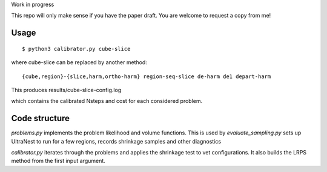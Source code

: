 Work in progress

This repo will only make sense if you have the paper draft. 
You are welcome to request a copy from me!

Usage
-------
::

	$ python3 calibrator.py cube-slice

where cube-slice can be replaced by another method::

	{cube,region}-{slice,harm,ortho-harm} region-seq-slice de-harm de1 depart-harm

This produces results/cube-slice-config.log

which contains the calibrated Nsteps and cost for each considered problem.

Code structure
---------------

`problems.py` implements the problem likelihood and volume functions.
This is used by `evaluate_sampling.py` sets up UltraNest to run for a few regions, records shrinkage samples and other diagnostics

`calibrator.py` iterates through the problems and applies the shrinkage test to vet configurations. It also builds the LRPS method from the first input argument.
